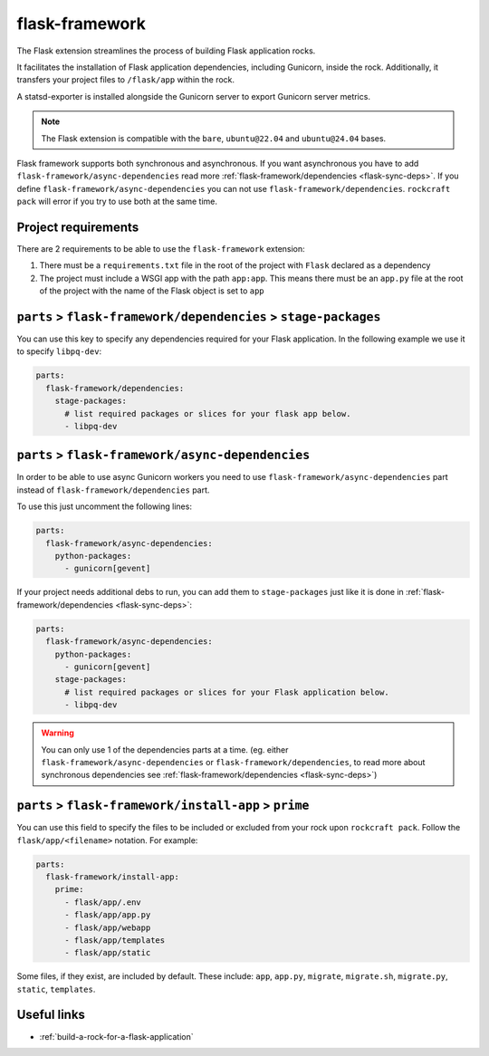 .. _flask-framework-reference:

flask-framework
---------------

The Flask extension streamlines the process of building Flask application rocks.

It facilitates the installation of Flask application dependencies, including
Gunicorn, inside the rock. Additionally, it transfers your project files to
``/flask/app`` within the rock.

A statsd-exporter is installed alongside the Gunicorn server to export Gunicorn
server metrics.

.. note::
    The Flask extension is compatible with the ``bare``, ``ubuntu@22.04``
    and ``ubuntu@24.04`` bases.

Flask framework supports both synchronous and asynchronous. If you want
asynchronous you have to add ``flask-framework/async-dependencies``
read more :ref:`flask-framework/dependencies <flask-sync-deps>`. If you define
``flask-framework/async-dependencies`` you can not use
``flask-framework/dependencies``. ``rockcraft pack`` will error if you try to
use both at the same time.

Project requirements
====================

There are 2 requirements to be able to use the ``flask-framework`` extension:

1. There must be a ``requirements.txt`` file in the root of the project with
   ``Flask`` declared as a dependency
2. The project must include a WSGI app with the path ``app:app``. This means
   there must be an ``app.py`` file at the root of the project with the name
   of the Flask object is set to ``app``

.. _flask-sync-deps:

``parts`` > ``flask-framework/dependencies`` > ``stage-packages``
=================================================================

You can use this key to specify any dependencies required for your Flask
application. In the following example we use it to specify ``libpq-dev``:

.. code-block:: yaml

  parts:
    flask-framework/dependencies:
      stage-packages:
        # list required packages or slices for your flask app below.
        - libpq-dev

.. _flask-async-deps:

``parts`` > ``flask-framework/async-dependencies``
=================================================================

In order to be able to use async Gunicorn workers you need to use
``flask-framework/async-dependencies`` part instead of
``flask-framework/dependencies`` part.

To use this just uncomment the following lines:

.. code-block:: yaml

  parts:
    flask-framework/async-dependencies:
      python-packages:
        - gunicorn[gevent]

If your project needs additional debs to run, you can add them to
``stage-packages`` just like it is done in :ref:`flask-framework/dependencies <flask-sync-deps>`:

.. code-block:: yaml

  parts:
    flask-framework/async-dependencies:
      python-packages:
        - gunicorn[gevent]
      stage-packages:
        # list required packages or slices for your Flask application below.
        - libpq-dev

.. warning::
  You can only use 1 of the dependencies parts at a time.
  (eg. either ``flask-framework/async-dependencies`` or
  ``flask-framework/dependencies``, to read more about synchronous dependencies
  see :ref:`flask-framework/dependencies <flask-sync-deps>`)

``parts`` > ``flask-framework/install-app`` > ``prime``
=======================================================

You can use this field to specify the files to be included or excluded from
your rock upon ``rockcraft pack``. Follow the ``flask/app/<filename>``
notation. For example:

.. code-block:: yaml

  parts:
    flask-framework/install-app:
      prime:
        - flask/app/.env
        - flask/app/app.py
        - flask/app/webapp
        - flask/app/templates
        - flask/app/static

Some files, if they exist, are included by default. These include:
``app``, ``app.py``, ``migrate``, ``migrate.sh``, ``migrate.py``, ``static``,
``templates``.

Useful links
============

- :ref:`build-a-rock-for-a-flask-application`
